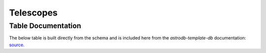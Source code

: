 Telescopes
##########

Table Documentation
===================
.. _source: https://github.com/astrodbtoolkit/astrodb-template-db/blob/main/docs/schema/Telescopes.md

The below table is built directly from the schema and is
included here from the `astrodb-template-db` documentation: `source`_.

.. mdinclude:: ../astrodb-template-db/docs/schema/Telescopes.md